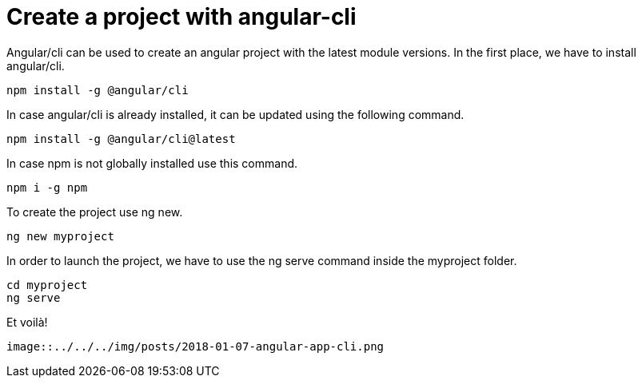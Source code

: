 = Create a project with angular-cli
// See https://hubpress.gitbooks.io/hubpress-knowledgebase/content/ for information about the parameters.
// :hp-image: /covers/cover.png
:published_at: 2018-01-07
:hp-tags: Angular, Angular/cli,
:hp-alt-title: Create a project with angular-cli

Angular/cli can be used to create an angular project with the latest module versions.
In the first place, we have to install angular/cli.

[source,sh]
----
npm install -g @angular/cli
----

In case angular/cli is already installed, it can be updated using the following command.

[source,sh]
----
npm install -g @angular/cli@latest
----

In case npm is not globally installed use this command.

[source,sh]
----
npm i -g npm
----

To create the project use ng new.

[source,sh]
----
ng new myproject
----

In order to launch the project, we have to use the ng serve command inside the myproject folder.

[source,sh]
----
cd myproject
ng serve
----

Et voilà!

----
image::../../../img/posts/2018-01-07-angular-app-cli.png
----
